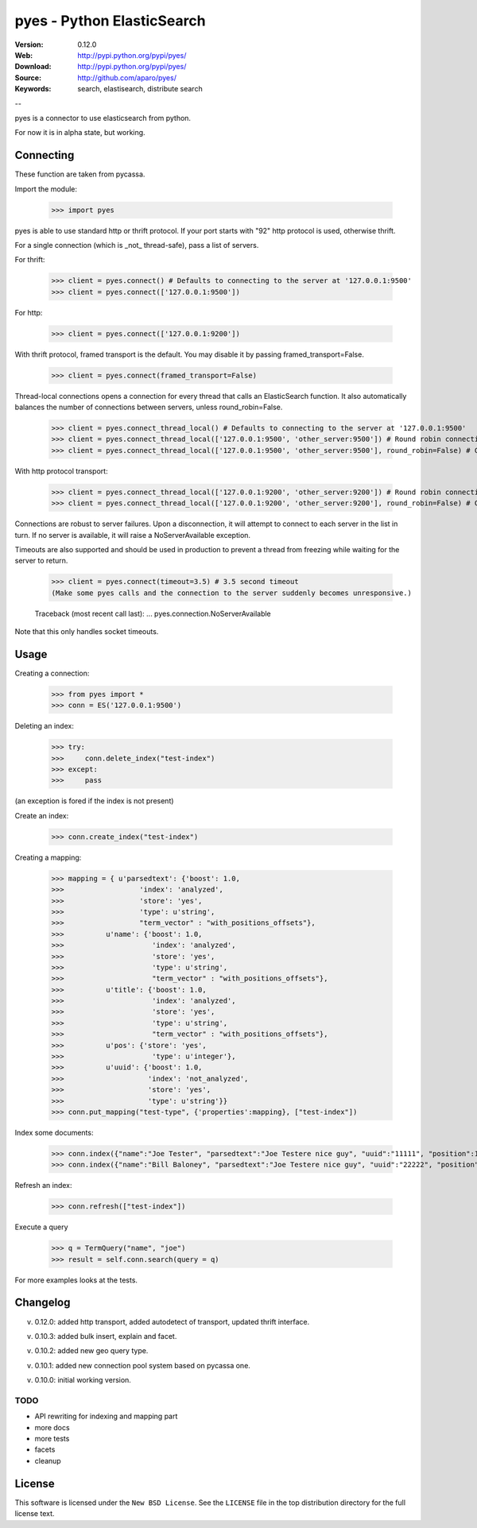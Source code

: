 =============================
 pyes - Python ElasticSearch
=============================

:Version: 0.12.0
:Web: http://pypi.python.org/pypi/pyes/
:Download: http://pypi.python.org/pypi/pyes/
:Source: http://github.com/aparo/pyes/
:Keywords: search, elastisearch, distribute search

--

pyes is a connector to use elasticsearch from python.

For now it is in alpha state, but working.

Connecting
==========

These function are taken from pycassa.

Import the module:

    >>> import pyes

pyes is able to use standard http or thrift protocol. If your port starts with "92" http protocol is used, otherwise thrift.


For a single connection (which is _not_ thread-safe), pass a list of servers.

For thrift:

    >>> client = pyes.connect() # Defaults to connecting to the server at '127.0.0.1:9500'
    >>> client = pyes.connect(['127.0.0.1:9500'])

For http:

    >>> client = pyes.connect(['127.0.0.1:9200'])


With thrift protocol, framed transport is the default. You may disable it by passing framed_transport=False.

    >>> client = pyes.connect(framed_transport=False)

Thread-local connections opens a connection for every thread that calls an ElasticSearch function. It also automatically balances the number of connections between servers, unless round_robin=False.

    >>> client = pyes.connect_thread_local() # Defaults to connecting to the server at '127.0.0.1:9500'
    >>> client = pyes.connect_thread_local(['127.0.0.1:9500', 'other_server:9500']) # Round robin connections
    >>> client = pyes.connect_thread_local(['127.0.0.1:9500', 'other_server:9500'], round_robin=False) # Connect in list order

With http protocol transport:

    >>> client = pyes.connect_thread_local(['127.0.0.1:9200', 'other_server:9200']) # Round robin connections
    >>> client = pyes.connect_thread_local(['127.0.0.1:9200', 'other_server:9200'], round_robin=False) # Connect in list order

Connections are robust to server failures. Upon a disconnection, it will attempt to connect to each server in the list in turn. If no server is available, it will raise a NoServerAvailable exception.

Timeouts are also supported and should be used in production to prevent a thread from freezing while waiting for the server to return.

    >>> client = pyes.connect(timeout=3.5) # 3.5 second timeout
    (Make some pyes calls and the connection to the server suddenly becomes unresponsive.)

    Traceback (most recent call last):
    ...
    pyes.connection.NoServerAvailable

Note that this only handles socket timeouts. 


Usage
=====

Creating a connection:

    >>> from pyes import *
    >>> conn = ES('127.0.0.1:9500')

Deleting an index:

    >>> try:
    >>>     conn.delete_index("test-index")
    >>> except:
    >>>     pass

(an exception is fored if the index is not present)

Create an index:

    >>> conn.create_index("test-index")

Creating a mapping:

    >>> mapping = { u'parsedtext': {'boost': 1.0,
    >>>                  'index': 'analyzed',
    >>>                  'store': 'yes',
    >>>                  'type': u'string',
    >>>                  "term_vector" : "with_positions_offsets"},
    >>>          u'name': {'boost': 1.0,
    >>>                     'index': 'analyzed',
    >>>                     'store': 'yes',
    >>>                     'type': u'string',
    >>>                     "term_vector" : "with_positions_offsets"},
    >>>          u'title': {'boost': 1.0,
    >>>                     'index': 'analyzed',
    >>>                     'store': 'yes',
    >>>                     'type': u'string',
    >>>                     "term_vector" : "with_positions_offsets"},
    >>>          u'pos': {'store': 'yes',
    >>>                     'type': u'integer'},
    >>>          u'uuid': {'boost': 1.0,
    >>>                    'index': 'not_analyzed',
    >>>                    'store': 'yes',
    >>>                    'type': u'string'}}
    >>> conn.put_mapping("test-type", {'properties':mapping}, ["test-index"])

Index some documents:

    >>> conn.index({"name":"Joe Tester", "parsedtext":"Joe Testere nice guy", "uuid":"11111", "position":1}, "test-index", "test-type", 1)
    >>> conn.index({"name":"Bill Baloney", "parsedtext":"Joe Testere nice guy", "uuid":"22222", "position":2}, "test-index", "test-type", 2)

Refresh an index:

    >>> conn.refresh(["test-index"])

Execute a query

    >>> q = TermQuery("name", "joe")
    >>> result = self.conn.search(query = q)

For more examples looks at the tests.


Changelog
=========

v. 0.12.0: added http transport, added autodetect of transport, updated thrift interface. 

v. 0.10.3: added bulk insert, explain and facet. 

v. 0.10.2: added new geo query type. 

v. 0.10.1: added new connection pool system based on pycassa one.

v. 0.10.0: initial working version.


TODO
----

- API rewriting for indexing and mapping part
- more docs
- more tests
- facets
- cleanup


License
=======

This software is licensed under the ``New BSD License``. See the ``LICENSE``
file in the top distribution directory for the full license text.

.. # vim: syntax=rst expandtab tabstop=4 shiftwidth=4 shiftround
